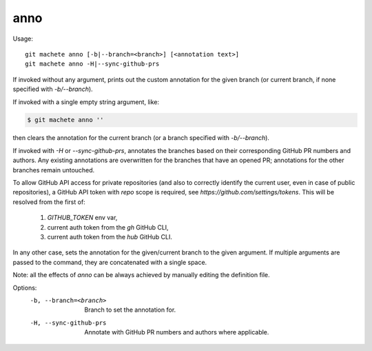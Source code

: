 .. _anno:

anno
-----------
Usage:
::
    git machete anno [-b|--branch=<branch>] [<annotation text>]
    git machete anno -H|--sync-github-prs

If invoked without any argument, prints out the custom annotation for the given branch (or current branch, if none specified with `-b/--branch`).

If invoked with a single empty string argument, like:

.. code-block:: shell

    $ git machete anno ''

then clears the annotation for the current branch (or a branch specified with `-b/--branch`).

If invoked with `-H` or `--sync-github-prs`, annotates the branches based on their corresponding GitHub PR numbers and authors.
Any existing annotations are overwritten for the branches that have an opened PR; annotations for the other branches remain untouched.

To allow GitHub API access for private repositories (and also to correctly identify the current user, even in case of public repositories),
a GitHub API token with `repo` scope is required, see `https://github.com/settings/tokens`. This will be resolved from the first of:
    1. `GITHUB_TOKEN` env var,
    2. current auth token from the `gh` GitHub CLI,
    3. current auth token from the `hub` GitHub CLI.

In any other case, sets the annotation for the given/current branch to the given argument.
If multiple arguments are passed to the command, they are concatenated with a single space.

Note: all the effects of `anno` can be always achieved by manually editing the definition file.

Options:
  -b, --branch=<branch>     Branch to set the annotation for.

  -H, --sync-github-prs     Annotate with GitHub PR numbers and authors where applicable.

